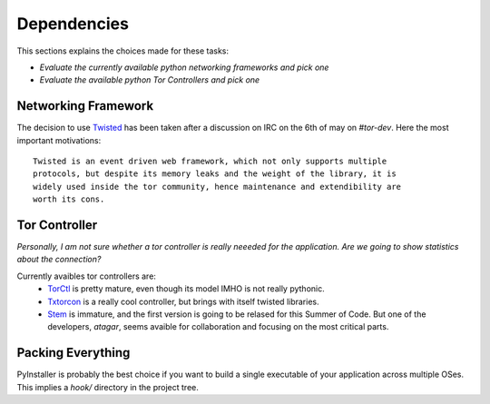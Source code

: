 ============
Dependencies
============
This sections explains the choices made for these tasks:

*  *Evaluate the currently available python networking frameworks and pick one*
*  *Evaluate the available python Tor Controllers and pick one*

Networking Framework
---------------------
The decision to use `Twisted <http://twistedmatrix.com>`_ has been taken after a
discussion on IRC on the 6th of may on `#tor-dev`. Here the most important
motivations: ::

    Twisted is an event driven web framework, which not only supports multiple
    protocols, but despite its memory leaks and the weight of the library, it is
    widely used inside the tor community, hence maintenance and extendibility are
    worth its cons.

Tor Controller
--------------

*Personally, I am not sure whether a tor controller is really neeeded for the
application. Are we going to show statistics about the connection?*

Currently avaibles tor controllers are:
    - `TorCtl <https://gitweb.torproject.org/torctl.git/>`_ is pretty mature,
      even though its model IMHO is not really pythonic.
    - `Txtorcon <http://readthedocs.org/docs/txtorcon/en/latest/>`_ is a really
      cool controller, but brings with itself twisted libraries.
    - `Stem <https://gitweb.torproject.org/stem.git>`_ is immature, and the
      first version is going to be relased for this Summer of Code. But one of
      the developers, `atagar`, seems avaible for collaboration and focusing on
      the most critical parts.



Packing Everything
------------------

PyInstaller is probably the best choice if you want to build a single executable
of your application across multiple OSes. This implies a `hook/` directory in
the project tree.
